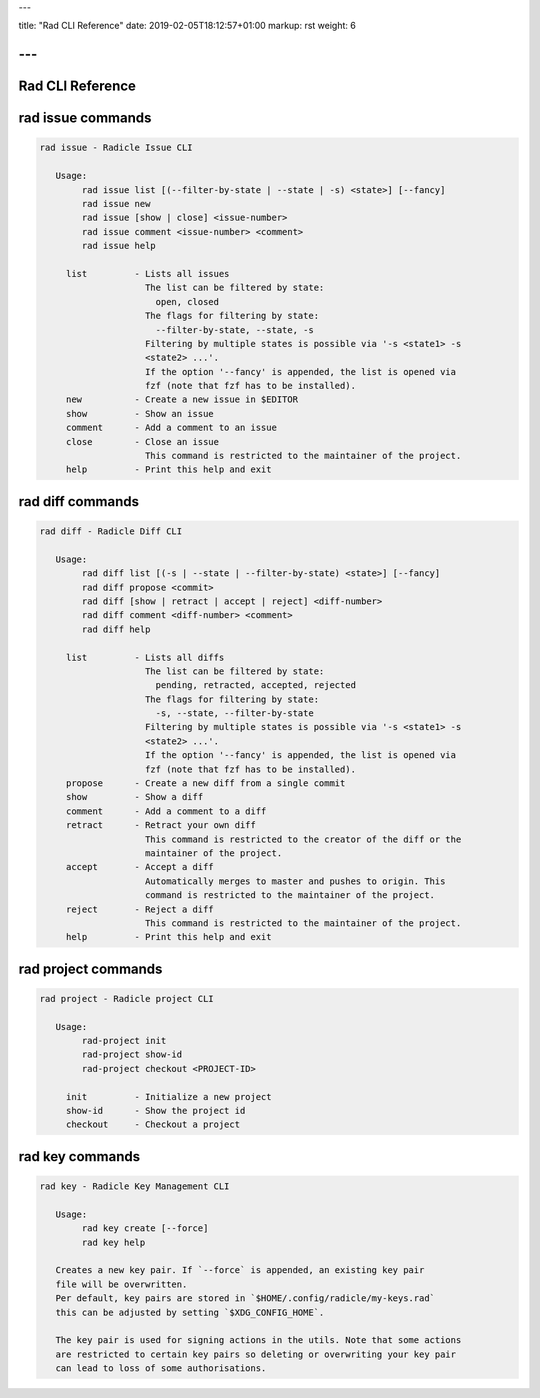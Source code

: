 ---

title: "Rad CLI Reference"
date: 2019-02-05T18:12:57+01:00
markup: rst
weight: 6

---
=================
Rad CLI Reference
=================

rad issue commands
==================

.. code-block::

  rad issue - Radicle Issue CLI

     Usage:
          rad issue list [(--filter-by-state | --state | -s) <state>] [--fancy]
          rad issue new
          rad issue [show | close] <issue-number>
          rad issue comment <issue-number> <comment>
          rad issue help

       list         - Lists all issues
                      The list can be filtered by state:
                        open, closed
                      The flags for filtering by state:
                        --filter-by-state, --state, -s
                      Filtering by multiple states is possible via '-s <state1> -s
                      <state2> ...'.
                      If the option '--fancy' is appended, the list is opened via
                      fzf (note that fzf has to be installed).
       new          - Create a new issue in $EDITOR
       show         - Show an issue
       comment      - Add a comment to an issue
       close        - Close an issue
                      This command is restricted to the maintainer of the project.
       help         - Print this help and exit

rad diff commands
=================

.. code-block::

  rad diff - Radicle Diff CLI

     Usage:
          rad diff list [(-s | --state | --filter-by-state) <state>] [--fancy]
          rad diff propose <commit>
          rad diff [show | retract | accept | reject] <diff-number>
          rad diff comment <diff-number> <comment>
          rad diff help

       list         - Lists all diffs
                      The list can be filtered by state:
                        pending, retracted, accepted, rejected
                      The flags for filtering by state:
                        -s, --state, --filter-by-state
                      Filtering by multiple states is possible via '-s <state1> -s
                      <state2> ...'.
                      If the option '--fancy' is appended, the list is opened via
                      fzf (note that fzf has to be installed).
       propose      - Create a new diff from a single commit
       show         - Show a diff
       comment      - Add a comment to a diff
       retract      - Retract your own diff
                      This command is restricted to the creator of the diff or the
                      maintainer of the project.
       accept       - Accept a diff
                      Automatically merges to master and pushes to origin. This
                      command is restricted to the maintainer of the project.
       reject       - Reject a diff
                      This command is restricted to the maintainer of the project.
       help         - Print this help and exit

rad project commands
====================


.. code-block::

  rad project - Radicle project CLI

     Usage:
          rad-project init
          rad-project show-id
          rad-project checkout <PROJECT-ID>

       init         - Initialize a new project
       show-id      - Show the project id
       checkout     - Checkout a project

rad key commands
================

.. code-block::

  rad key - Radicle Key Management CLI

     Usage:
          rad key create [--force]
          rad key help

     Creates a new key pair. If `--force` is appended, an existing key pair
     file will be overwritten.
     Per default, key pairs are stored in `$HOME/.config/radicle/my-keys.rad`
     this can be adjusted by setting `$XDG_CONFIG_HOME`.

     The key pair is used for signing actions in the utils. Note that some actions
     are restricted to certain key pairs so deleting or overwriting your key pair
     can lead to loss of some authorisations.
